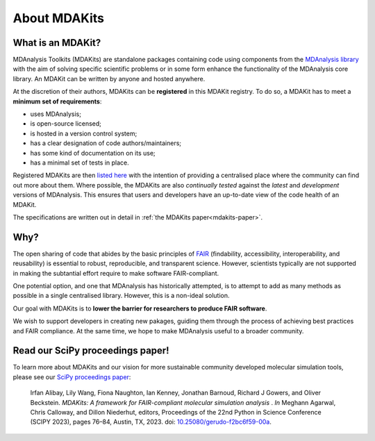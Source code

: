 .. -*- coding: utf-8 -*- 
*************
About MDAKits
*************

.. _what-is-an-MDAKit:

What is an MDAKit?
==================

MDAnalysis Toolkits (MDAKits) are standalone packages containing code using
components from the `MDAnalysis library`_ with the aim of solving specific
scientific problems or in some form enhance the functionality of the MDAnalysis
core library. An MDAKit can be written by anyone and hosted anywhere.

At the discretion of their authors, MDAKits can be **registered** in this
MDAKit registry. To do so, a MDAKit has to meet a **minimum set of
requirements**:

- uses MDAnalysis;
- is open-source licensed;
- is hosted in a version control system;
- has a clear designation of code authors/maintainers;
- has some kind of documentation on its use;
- has a minimal set of tests in place.

Registered MDAKits are then `listed here`_ with the intention of providing a centralised
place where the community can find out more about them. Where possible, the MDAKits are
also *continually tested* against the *latest* and *development* versions of MDAnalysis.
This ensures that users and developers have an up-to-date view of the code health of an
MDAKit.

The specifications are written out in detail in :ref:`the MDAKits
paper<mdakits-paper>`.


Why?
====

The open sharing of code that abides by the basic principles of `FAIR`_ (findability,
accessibility, interoperability, and reusability) is essential to robust, reproducible,
and transparent science. However, scientists typically are not supported in making the
subtantial effort require to make software FAIR-compliant.


.. image:: _static/images/MDAcats_FAIR.png
   :width: 600
   :alt: Scientific code often falls short of FAIR tenets


One potential option, and one that MDAnalysis has historically attempted, is to attempt
to add as many methods as possible in a single centralised library. However, this is
a non-ideal solution.


.. image:: _static/images/MDAcats_MDAnalysis.png
   :width: 600
   :alt: Centralising code to MDAnalysis is a limited solution


Our goal with MDAKits is to **lower the barrier for researchers to produce FAIR software**.

We wish to support developers in creating new pakages, guiding them through the process
of achieving best practices and FAIR compliance. At the same time, we hope to make MDAnalysis
useful to a broader community.


.. image:: _static/images/MDAcats_MDAKits.png
   :width: 600
   :alt: MDAKits, an ecosystem of downstream packages, may be more sustainable

.. _mdakits-paper:	 

Read our SciPy proceedings paper!
=================================

To learn more about MDAKits and our vision for more sustainable community
developed molecular simulation tools, please see our `SciPy
proceedings paper`_:

   Irfan Alibay, Lily Wang, Fiona Naughton, Ian Kenney, Jonathan Barnoud,
   Richard J Gowers, and Oliver Beckstein. *MDAKits: A framework for
   FAIR-compliant molecular simulation analysis* . *In* Meghann Agarwal, Chris
   Calloway, and Dillon Niederhut, editors, Proceedings of the 22nd Python in
   Science Conference (SCIPY 2023), pages 76–84, Austin, TX, 2023. doi:
   `10.25080/gerudo-f2bc6f59-00a`_.


.. _`MDAnalysis library`:
   https://docs.mdanalysis.org

.. _`SciPy proceedings paper`:
   https://conference.scipy.org/proceedings/scipy2023/ian_kenney.html

.. _`listed here`:
   mdakits.html

.. _`FAIR`:
   https://doi.org/10.15497/RDA00068

.. _`10.25080/gerudo-f2bc6f59-00a`:
   https://doi.org/10.25080/gerudo-f2bc6f59-00a
